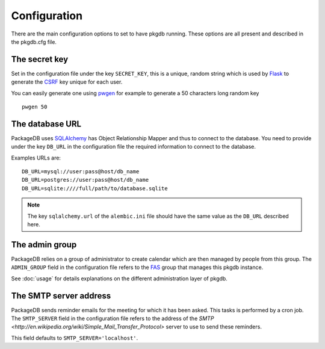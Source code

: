 Configuration
=============

There are the main configuration options to set to have pkgdb running.
These options are all present and described in the pkgdb.cfg file.

The secret key
---------------

Set in the configuration file under the key ``SECRET_KEY``, this is a unique,
random string which is used by `Flask <http://flask.pocoo.org>`_ to generate
the `CSRF <http://en.wikipedia.org/CSRF>`_ key unique for each user.


You can easily generate one using `pwgen <http://sf.net/projects/pwgen>`_
for example to generate a 50 characters long random key
::

  pwgen 50


The database URL
-----------------

PackageDB uses `SQLAlchemy <http://sqlalchemy.org>`_ has Object Relationship
Mapper and thus to connect to the database. You need to provide under the
key ``DB_URL`` in the configuration file the required information to connect
to the database.


Examples URLs are::

  DB_URL=mysql://user:pass@host/db_name
  DB_URL=postgres://user:pass@host/db_name
  DB_URL=sqlite:////full/path/to/database.sqlite


.. note:: The key ``sqlalchemy.url`` of the ``alembic.ini`` file should
          have the same value as the ``DB_URL`` described here.


The admin group
----------------

PackageDB relies on a group of administrator to create calendar which are then
managed by people from this group. The ``ADMIN_GROUP`` field in the
configuration file refers to the
`FAS <https://admin.fedoraproject.org/accounts>`_ group that manages this
pkgdb instance.

See :doc:`usage` for details explanations on the different administration layer
of pkgdb.


The SMTP server address
-----------------------

PackageDB sends reminder emails for the meeting for which it has been asked.
This tasks is performed by a cron job.
The ``SMTP_SERVER`` field in the configuration file refers to the address
of the `SMTP <http://en.wikipedia.org/wiki/Simple_Mail_Transfer_Protocol>`
server to use to send these reminders.


This field defaults to ``SMTP_SERVER='localhost'``.
